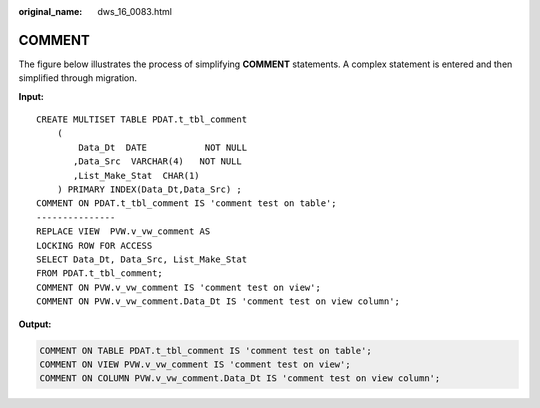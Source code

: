 :original_name: dws_16_0083.html

.. _dws_16_0083:

COMMENT
=======

The figure below illustrates the process of simplifying **COMMENT** statements. A complex statement is entered and then simplified through migration.

**Input:**

::

   CREATE MULTISET TABLE PDAT.t_tbl_comment
       (
           Data_Dt  DATE           NOT NULL
          ,Data_Src  VARCHAR(4)   NOT NULL
          ,List_Make_Stat  CHAR(1)
       ) PRIMARY INDEX(Data_Dt,Data_Src) ;
   COMMENT ON PDAT.t_tbl_comment IS 'comment test on table';
   ---------------
   REPLACE VIEW  PVW.v_vw_comment AS
   LOCKING ROW FOR ACCESS
   SELECT Data_Dt, Data_Src, List_Make_Stat
   FROM PDAT.t_tbl_comment;
   COMMENT ON PVW.v_vw_comment IS 'comment test on view';
   COMMENT ON PVW.v_vw_comment.Data_Dt IS 'comment test on view column';

**Output:**

.. code-block::

   COMMENT ON TABLE PDAT.t_tbl_comment IS 'comment test on table';
   COMMENT ON VIEW PVW.v_vw_comment IS 'comment test on view';
   COMMENT ON COLUMN PVW.v_vw_comment.Data_Dt IS 'comment test on view column';

